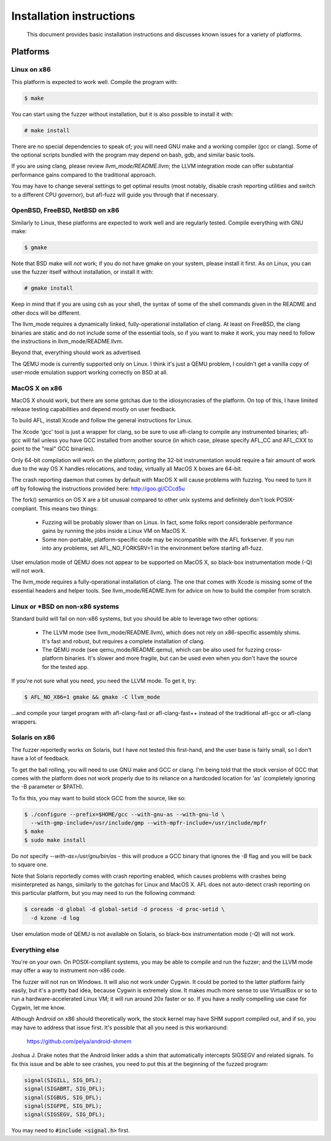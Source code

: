 .. _install:

=========================
Installation instructions
=========================

  This document provides basic installation instructions and discusses known
  issues for a variety of platforms.

Platforms
=========

Linux on x86
------------

This platform is expected to work well. Compile the program with:

.. code-block:: console

  $ make

You can start using the fuzzer without installation, but it is also possible to
install it with:

.. code-block:: console

  # make install

There are no special dependencies to speak of; you will need GNU make and a
working compiler (gcc or clang). Some of the optional scripts bundled with the
program may depend on bash, gdb, and similar basic tools.

If you are using clang, please review `llvm_mode/README.llvm`; the LLVM
integration mode can offer substantial performance gains compared to the
traditional approach.

You may have to change several settings to get optimal results (most notably,
disable crash reporting utilities and switch to a different CPU governor), but
afl-fuzz will guide you through that if necessary.

OpenBSD, FreeBSD, NetBSD on x86
-------------------------------

Similarly to Linux, these platforms are expected to work well and are
regularly tested. Compile everything with GNU make:

.. code-block:: console

  $ gmake

Note that BSD make will *not* work; if you do not have gmake on your system,
please install it first. As on Linux, you can use the fuzzer itself without
installation, or install it with:

.. code-block:: console

  # gmake install

Keep in mind that if you are using csh as your shell, the syntax of some of the
shell commands given in the README and other docs will be different.

The llvm_mode requires a dynamically linked, fully-operational installation of
clang. At least on FreeBSD, the clang binaries are static and do not include
some of the essential tools, so if you want to make it work, you may need to
follow the instructions in llvm_mode/README.llvm.

Beyond that, everything should work as advertised.

The QEMU mode is currently supported only on Linux. I think it's just a QEMU
problem, I couldn't get a vanilla copy of user-mode emulation support working
correctly on BSD at all.

MacOS X on x86
--------------

MacOS X should work, but there are some gotchas due to the idiosyncrasies of
the platform. On top of this, I have limited release testing capabilities
and depend mostly on user feedback.

To build AFL, install Xcode and follow the general instructions for Linux.

The Xcode 'gcc' tool is just a wrapper for clang, so be sure to use afl-clang
to compile any instrumented binaries; afl-gcc will fail unless you have GCC
installed from another source (in which case, please specify AFL_CC and
AFL_CXX to point to the "real" GCC binaries).

Only 64-bit compilation will work on the platform; porting the 32-bit
instrumentation would require a fair amount of work due to the way OS X
handles relocations, and today, virtually all MacOS X boxes are 64-bit.

The crash reporting daemon that comes by default with MacOS X will cause
problems with fuzzing. You need to turn it off by following the instructions
provided here: http://goo.gl/CCcd5u

The fork() semantics on OS X are a bit unusual compared to other unix systems
and definitely don't look POSIX-compliant. This means two things:

  - Fuzzing will be probably slower than on Linux. In fact, some folks report
    considerable performance gains by running the jobs inside a Linux VM on
    MacOS X.

  - Some non-portable, platform-specific code may be incompatible with the
    AFL forkserver. If you run into any problems, set AFL_NO_FORKSRV=1 in the
    environment before starting afl-fuzz.

User emulation mode of QEMU does not appear to be supported on MacOS X, so
black-box instrumentation mode (-Q) will not work.

The llvm_mode requires a fully-operational installation of clang. The one that
comes with Xcode is missing some of the essential headers and helper tools.
See llvm_mode/README.llvm for advice on how to build the compiler from scratch.

Linux or \*BSD on non-x86 systems
---------------------------------

Standard build will fail on non-x86 systems, but you should be able to
leverage two other options:

  - The LLVM mode (see llvm_mode/README.llvm), which does not rely on
    x86-specific assembly shims. It's fast and robust, but requires a
    complete installation of clang.

  - The QEMU mode (see qemu_mode/README.qemu), which can be also used for
    fuzzing cross-platform binaries. It's slower and more fragile, but
    can be used even when you don't have the source for the tested app.

If you're not sure what you need, you need the LLVM mode. To get it, try:

.. code-block:: console

  $ AFL_NO_X86=1 gmake && gmake -C llvm_mode

...and compile your target program with afl-clang-fast or afl-clang-fast++
instead of the traditional afl-gcc or afl-clang wrappers.

Solaris on x86
--------------

The fuzzer reportedly works on Solaris, but I have not tested this first-hand,
and the user base is fairly small, so I don't have a lot of feedback.

To get the ball rolling, you will need to use GNU make and GCC or clang. I'm
being told that the stock version of GCC that comes with the platform does not
work properly due to its reliance on a hardcoded location for 'as' (completely
ignoring the -B parameter or $PATH).

To fix this, you may want to build stock GCC from the source, like so:

.. code-block:: console

  $ ./configure --prefix=$HOME/gcc --with-gnu-as --with-gnu-ld \
    --with-gmp-include=/usr/include/gmp --with-mpfr-include=/usr/include/mpfr
  $ make
  $ sudo make install

Do *not* specify `--with-as=/usr/gnu/bin/as` - this will produce a GCC binary
that ignores the `-B` flag and you will be back to square one.

Note that Solaris reportedly comes with crash reporting enabled, which causes
problems with crashes being misinterpreted as hangs, similarly to the gotchas
for Linux and MacOS X. AFL does not auto-detect crash reporting on this
particular platform, but you may need to run the following command:

.. code-block:: console

  $ coreadm -d global -d global-setid -d process -d proc-setid \
    -d kzone -d log

User emulation mode of QEMU is not available on Solaris, so black-box
instrumentation mode (`-Q`) will not work.

Everything else
---------------

You're on your own. On POSIX-compliant systems, you may be able to compile and
run the fuzzer; and the LLVM mode may offer a way to instrument non-x86 code.

The fuzzer will not run on Windows. It will also not work under Cygwin. It
could be ported to the latter platform fairly easily, but it's a pretty bad
idea, because Cygwin is extremely slow. It makes much more sense to use
VirtualBox or so to run a hardware-accelerated Linux VM; it will run around
20x faster or so. If you have a *really* compelling use case for Cygwin, let
me know.

Although Android on x86 should theoretically work, the stock kernel may have
SHM support compiled out, and if so, you may have to address that issue first.
It's possible that all you need is this workaround:

  https://github.com/pelya/android-shmem

Joshua J. Drake notes that the Android linker adds a shim that automatically
intercepts SIGSEGV and related signals. To fix this issue and be able to see
crashes, you need to put this at the beginning of the fuzzed program:

.. code-block:: C

  signal(SIGILL, SIG_DFL);
  signal(SIGABRT, SIG_DFL);
  signal(SIGBUS, SIG_DFL);
  signal(SIGFPE, SIG_DFL);
  signal(SIGSEGV, SIG_DFL);

You may need to :code:`#include <signal.h>` first.
